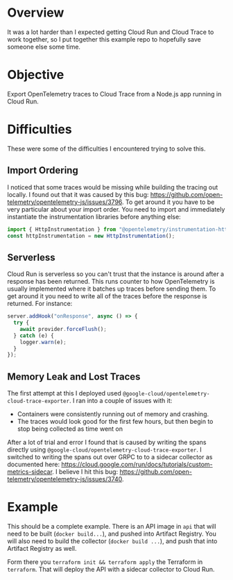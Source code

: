 * Overview

It was a lot harder than I expected getting Cloud Run and Cloud Trace to work together, so I put together this example repo to hopefully save someone else some time.

* Objective

Export OpenTelemetry traces to Cloud Trace from a Node.js app running in Cloud Run.

* Difficulties

These were some of the difficulties I encountered trying to solve this.

** Import Ordering

I noticed that some traces would be missing while building the tracing out locally. I found out that it was caused by this bug: https://github.com/open-telemetry/opentelemetry-js/issues/3796. To get around it you have to be very particular about your import order. You need to import and immediately instantiate the instrumentation libraries before anything else:

#+begin_src typescript
import { HttpInstrumentation } from "@opentelemetry/instrumentation-http";
const httpInstrumentation = new HttpInstrumentation();
#+end_src

** Serverless

Cloud Run is serverless so you can't trust that the instance is around after a response has been returned. This runs counter to how OpenTelemetry is usually implemented where it batches up traces before sending them. To get around it you need to write all of the traces before the response is returned. For instance:

#+begin_src typescript
server.addHook("onResponse", async () => {
  try {
    await provider.forceFlush();
  } catch (e) {
    logger.warn(e);
  }
});
#+end_src

** Memory Leak and Lost Traces

The first attempt at this I deployed used ~@google-cloud/opentelemetry-cloud-trace-exporter~. I ran into a couple of issues with it:

 - Containers were consistently running out of memory and crashing.
 - The traces would look good for the first few hours, but then begin to stop being collected as time went on

After a lot of trial and error I found that is caused by writing the spans directly using ~@google-cloud/opentelemetry-cloud-trace-exporter~. I switched to writing the spans out over GRPC to to a sidecar collector as documented here: https://cloud.google.com/run/docs/tutorials/custom-metrics-sidecar. I believe I hit this bug: https://github.com/open-telemetry/opentelemetry-js/issues/3740.

* Example

This should be a complete example. There is an API image in ~api~ that will need to be built (~docker build...~), and pushed into Artifact Registry. You will also need to build the collector (~docker build ...~), and push that into Artifact Registry as well.

Form there you ~terraform init && terraform apply~ the Terraform in ~terraform~. That will deploy the API with a sidecar collector to Cloud Run.
